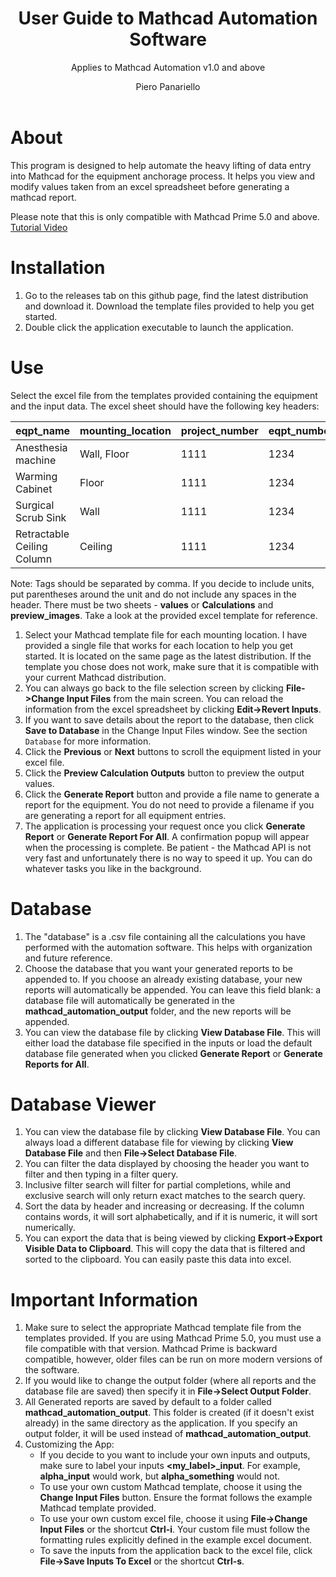 #+TITLE: User Guide to Mathcad Automation Software
#+author: Piero Panariello
#+subtitle: Applies to Mathcad Automation v1.0 and above
#+OPTIONS: toc:t
#+OPTIONS: ^:nil
#+STARTUP: showeverything
#+LATEX_CLASS-OPTIONS: [letterpaper]
#+LATEX_HEADER: \usepackage[letterpaper, portrait, margin=1in]{geometry}
#+LATEX_HEADER: \author{Piero Panariello}
#+LATEX_HEADER: \documentclass[7pt]


* About
This program is designed to help automate the heavy lifting of data entry into Mathcad for the equipment anchorage process. It helps you view and modify values taken from an excel spreadsheet before generating a mathcad report.

Please note that this is only compatible with Mathcad Prime 5.0 and above.
[[https://youtu.be/aOWT9xCHb2I][Tutorial Video]]

* Installation
1. Go to the releases tab on this github page, find the latest distribution and download it. Download the template files provided to help you get started.
2. Double click the application executable to launch the application.
* Use
Select the excel file from the templates provided containing the equipment and the input data. The excel sheet should have the following key headers:
|----------------------------+-------------------+----------------+-------------+---------+-----------|
| eqpt_name                  | mounting_location | project_number | eqpt_number | tags    | eqpt_tags |
|----------------------------+-------------------+----------------+-------------+---------+-----------|
| Anesthesia machine         | Wall, Floor       |           1111 |        1234 | Medical | Foo, Bar  |
| Warming Cabinet            | Floor             |           1111 |        1234 | Medical | Foo       |
| Surgical Scrub Sink        | Wall              |           1111 |        1234 | Medical | Bar       |
| Retractable Ceiling Column | Ceiling           |           1111 |        1234 | Medical | Foo, Bar  |
|----------------------------+-------------------+----------------+-------------+---------+-----------|
Note: Tags should be separated by comma. If you decide to include units, put parentheses around the unit and do not include any spaces in the header. There must be two sheets - *values* or *Calculations* and *preview_images*. Take a look at the provided excel template for reference.
1. Select your Mathcad template file for each mounting location. I have provided a single file that works for each location to help you get started. It is located on the same page as the latest distribution. If the template you chose does not work, make sure that it is compatible with your current Mathcad distribution.  
2. You can always go back to the file selection screen by clicking *File->Change Input Files* from the main screen. You can reload the information from the excel spreadsheet by clicking *Edit->Revert Inputs*.
3. If you want to save details about the report to the database, then click *Save to Database* in the Change Input Files window. See the section ~Database~ for more information.
4. Click the *Previous* or *Next* buttons to scroll the equipment listed in your excel file.
5. Click the *Preview Calculation Outputs* button to preview the output values.
6. Click the *Generate Report* button and provide a file name to generate a report for the equipment. You do not need to provide a filename if you are generating a report for all equipment entries.
7. The application is processing your request once you click *Generate Report* or *Generate Report For All*. A confirmation popup will appear when the processing is complete. Be patient - the Mathcad API is not very fast and unfortunately there is no way to speed it up. You can do whatever tasks you like in the background. 
* Database
1. The "database" is a .csv file containing all the calculations you have performed with the automation software. This helps with organization and future reference.
2. Choose the database that you want your generated reports to be appended to. If you choose an already existing database, your new reports will automatically be appended. You can leave this field blank: a database file will automatically be generated in the *mathcad_automation_output* folder, and the new reports will be appended.
3. You can view the database file by clicking *View Database File*. This will either load the database file specified in the inputs or load the default database file generated when you clicked *Generate Report* or *Generate Reports for All*. 
* Database Viewer
1. You can view the database file by clicking *View Database File*. You can always load a different database file for viewing by clicking *View Database File* and then *File->Select Database File*. 
2. You can filter the data displayed by choosing the header you want to filter and then typing in a filter query.
3. Inclusive filter search will filter for partial completions, while and exclusive search will only return exact matches to the search query. 
3. Sort the data by header and increasing or decreasing. If the column contains words, it will sort alphabetically, and if it is numeric, it will sort numerically. 
4. You can export the data that is being viewed by clicking *Export->Export Visible Data to Clipboard*. This will copy the data that is filtered and sorted to the clipboard. You can easily paste this data into excel. 
* Important Information
1. Make sure to select the appropriate Mathcad template file from the templates provided. If you are using Mathcad Prime 5.0, you must use a file compatible with that version. Mathcad Prime is backward compatible, however, older files can be run on more modern versions of the software.
2. If you would like to change the output folder (where all reports and the database file are saved) then specify it in *File->Select Output Folder*. 
3. All Generated reports are saved by default to a folder called *mathcad_automation_output*. This folder is created (if it doesn't exist already) in the same directory as the application. If you specify an output folder, it will be used instead of *mathcad_automation_output*. 
4. Customizing the App:
   - If you decide to you want to include your own inputs and outputs, make sure to label your inputs *<my_label>_input*. For example, *alpha_input* would work, but *alpha_something* would not.
   - To use your own custom Mathcad template, choose it using the *Change Input Files* button. Ensure the format follows the example Mathcad template provided.
   - To use your own custom excel file, choose it using *File->Change Input Files* or the shortcut *Ctrl-i*. Your custom file must follow the formatting rules explicitly defined in the example excel document.
   - To save the inputs from the application back to the excel file, click *File->Save Inputs To Excel* or the shortcut *Ctrl-s*. 
